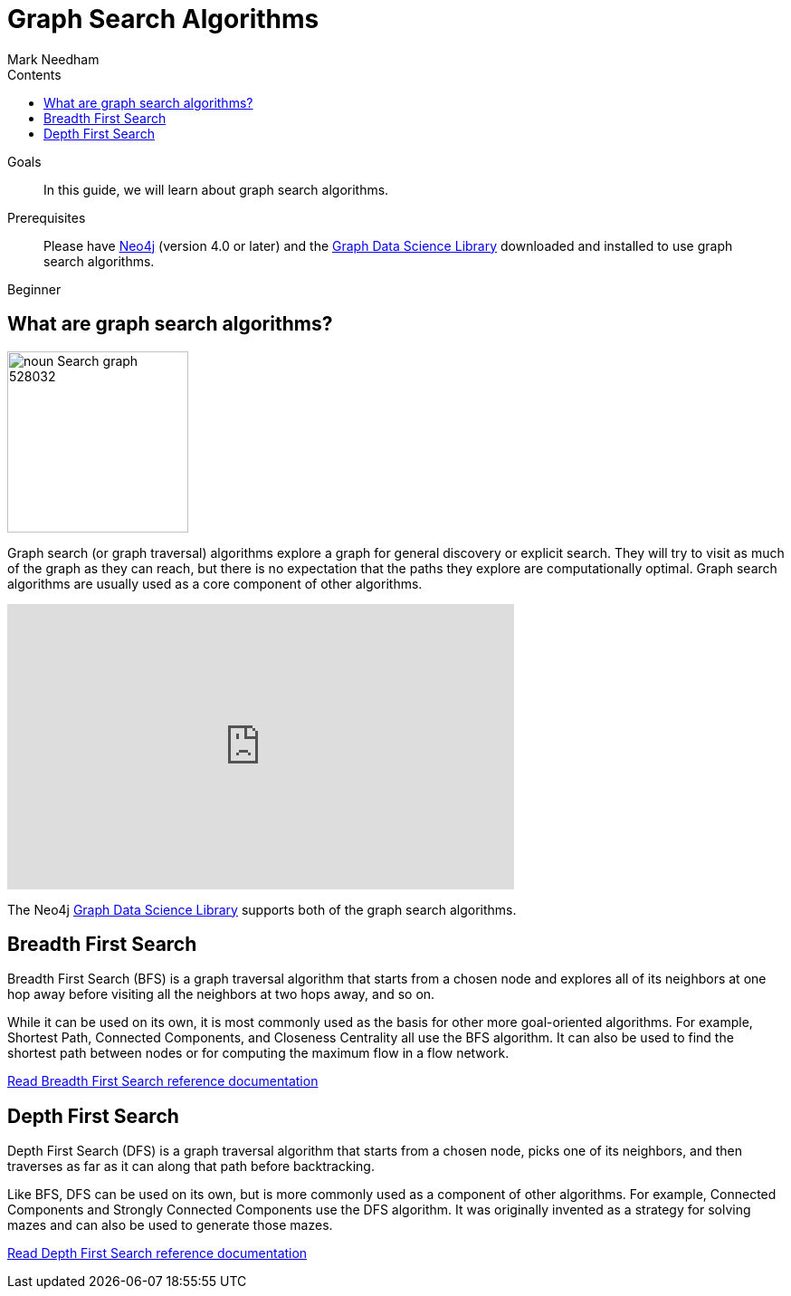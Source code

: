 = Graph Search Algorithms
:section: Graph Search Algorithms
:section-link: graph-data-science
:section-level: 1
:slug: graph-search-algorithms
:level: Beginner
:sectanchors:
:toc:
:toc-title: Contents
:toclevels: 1
:author: Mark Needham
:category: graph-data-science
:tags: graph-data-science, graph-algorithms, graph-search, bfs, dfs
:description: This guide covers the graph search algorithms in the Neo4j Data Science Library, Breadth First Search (BFS) and Depth First Search (DFS).

.Goals
[abstract]
In this guide, we will learn about graph search algorithms.

.Prerequisites
[abstract]
Please have link:/download[Neo4j^] (version 4.0 or later) and the link:/download-center/#algorithms[Graph Data Science Library^] downloaded and installed to use graph search algorithms.

[role=expertise]
{level}

[#overview-graph-search-algorithms]
== What are graph search algorithms?

image:https://dist.neo4j.com/wp-content/uploads/20200723030840/noun_Search-graph_528032.png[float="right", width="200px"]

Graph search (or graph traversal) algorithms explore a graph for general discovery or explicit search.
They will try to visit as much of the graph as they can reach, but there is no expectation that the paths they explore are computationally optimal.
Graph search algorithms are usually used as a core component of other algorithms.

++++
<iframe width="560" height="315" src="https://www.youtube.com/embed/Hyd2KcQRXaM" frameborder="0" allow="accelerometer; autoplay; encrypted-media; gyroscope; picture-in-picture" allowfullscreen></iframe>
++++

The Neo4j https://neo4j.com/graph-data-science-library[Graph Data Science Library^] supports both of the graph search algorithms.

[#breadth-first-search]
== Breadth First Search

Breadth First Search (BFS) is a graph traversal algorithm that starts from a chosen node and explores all of its neighbors at one hop away before visiting all the neighbors at two hops away, and so on.

While it can be used on its own, it is most commonly used as the basis for other more goal-oriented algorithms.
For example, Shortest Path, Connected Components, and Closeness Centrality all use the BFS algorithm.
It can also be used to find the shortest path between nodes or for computing the maximum flow in a flow network.

link:/docs/graph-data-science/current/algorithms/bfs/[Read Breadth First Search reference documentation^, role="medium button"]

[#depth-first-search]
== Depth First Search

Depth First Search (DFS) is a graph traversal algorithm that starts from a chosen node, picks one of its neighbors, and then traverses as far as it can along that path before backtracking.

Like BFS, DFS can be used on its own, but is more commonly used as a component of other algorithms.
For example, Connected Components and Strongly Connected Components use the DFS algorithm.
It was originally invented as a strategy for solving mazes and can also be used to generate those mazes.

link:/docs/graph-data-science/current/algorithms/dfs/[Read Depth First Search reference documentation^, role="medium button"]
